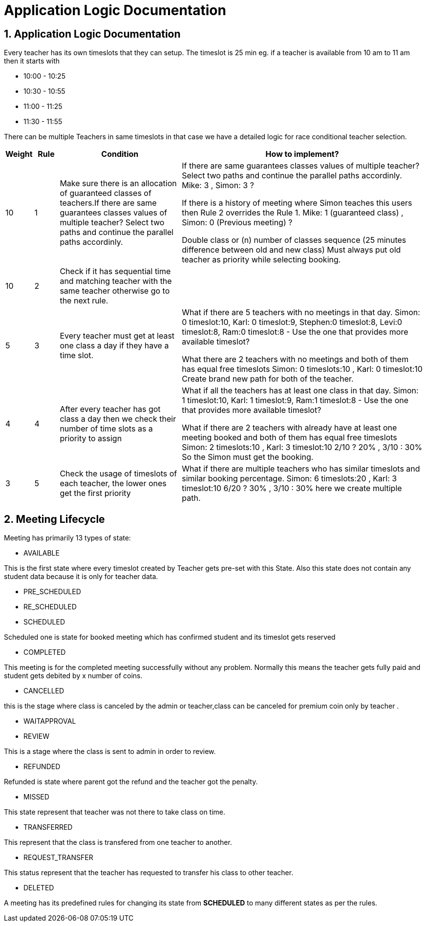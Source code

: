 = Application Logic Documentation


== 1. Application Logic Documentation

Every teacher has its own timeslots that they can setup. The timeslot is 25 min eg. if a teacher is available from 10 am to 11 am then it starts with 

* 10:00 - 10:25 
* 10:30 - 10:55
* 11:00 - 11:25
* 11:30 - 11:55

There can be multiple Teachers in same timeslots in that case we have a detailed logic for race conditional teacher selection.


[cols="1,1,5,10"]
|===
| Weight | Rule | Condition | How to implement?

|10
|1
|Make sure there is an allocation of guaranteed classes of teachers.If there are same guarantees classes values of multiple teacher?  Select two paths and continue the parallel paths accordinly.
|If there are same guarantees classes values of multiple teacher?  Select two paths and continue the parallel paths accordinly.
Mike: 3 , Simon: 3 ? 

If there is a history of meeting where Simon teaches this users then Rule 2 overrides the Rule 1. 
Mike: 1 (guaranteed class) , Simon: 0 (Previous meeting) ? 

Double class or (n) number of classes sequence (25 minutes difference between old and new class)
Must always put old teacher as priority while selecting 
booking.

|10
|2
|Check if it  has sequential time and matching teacher with the same teacher otherwise go to the next rule.


|

|5
|3
|Every teacher must get at least one class a day if they have a time slot.
|What if there are 5 teachers with no meetings in that day. 
Simon: 0 timeslot:10,  Karl: 0 timeslot:9, Stephen:0 timeslot:8, Levi:0 timeslot:8, Ram:0 timeslot:8 - Use the one that provides more available timeslot?

What there are 2 teachers with no meetings and both of them has equal free timeslots
Simon: 0 timeslots:10 , Karl: 0 timeslot:10
Create brand new path for both of the teacher.


|4
|4
|After every teacher has got class a day then we check their number of time slots as a priority to assign


|What if all the teachers has at least one class in that day.
Simon: 1 timeslot:10, Karl: 1 timeslot:9, Ram:1 timeslot:8 - Use the one that provides more available timeslot?

What if there are 2 teachers with already have at least one meeting booked and both of them has equal free timeslots
Simon: 2 timeslots:10 , Karl: 3 timeslot:10
2/10 ? 20%  , 3/10 : 30%
So the Simon must get the booking.


|3
|5
|Check the usage of timeslots of each teacher, the lower ones get the first priority
|What if there are multiple teachers who has similar timeslots and similar booking percentage.
Simon: 6 timeslots:20 , Karl: 3 timeslot:10
6/20 ? 30%  , 3/10 : 30%
here we create multiple path.

|===

== 2. Meeting Lifecycle

Meeting has primarily 13 types of state:


* AVAILABLE

This is the first state where every timeslot created by Teacher gets pre-set with this State. Also this state does not contain any student data because it is only for teacher data.

* PRE_SCHEDULED
* RE_SCHEDULED
* SCHEDULED

Scheduled one is state for booked meeting which has confirmed student and its timeslot gets reserved

* COMPLETED

This meeting is for the completed meeting successfully without any problem. Normally this means the teacher gets fully paid and student gets debited by x number of coins.

* CANCELLED

this is the stage where class is canceled by the admin or teacher,class can be canceled for premium coin only by teacher . 

* WAITAPPROVAL
* REVIEW

This is a stage where the class is sent to admin in order to review.

* REFUNDED

Refunded is state where parent got the refund and the teacher got the penalty. 

* MISSED

This state represent that teacher was not there to take class on time.

* TRANSFERRED

This represent that the class is transfered from one teacher to another.

* REQUEST_TRANSFER

This status represent that the teacher has requested to transfer his class to other teacher. 

* DELETED

A meeting has its predefined rules for changing its state from  **SCHEDULED** to many different states as per the rules.

 
